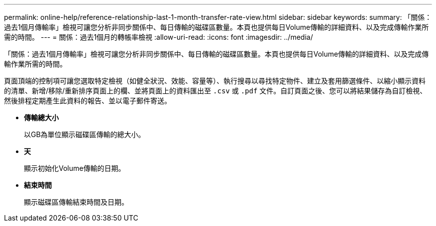 ---
permalink: online-help/reference-relationship-last-1-month-transfer-rate-view.html 
sidebar: sidebar 
keywords:  
summary: 「關係：過去1個月傳輸率」檢視可讓您分析非同步關係中、每日傳輸的磁碟區數量。本頁也提供每日Volume傳輸的詳細資料、以及完成傳輸作業所需的時間。 
---
= 關係：過去1個月的轉帳率檢視
:allow-uri-read: 
:icons: font
:imagesdir: ../media/


[role="lead"]
「關係：過去1個月傳輸率」檢視可讓您分析非同步關係中、每日傳輸的磁碟區數量。本頁也提供每日Volume傳輸的詳細資料、以及完成傳輸作業所需的時間。

頁面頂端的控制項可讓您選取特定檢視（如健全狀況、效能、容量等）、執行搜尋以尋找特定物件、建立及套用篩選條件、以縮小顯示資料的清單、新增/移除/重新排序頁面上的欄、並將頁面上的資料匯出至 `.csv` 或 `.pdf` 文件。自訂頁面之後、您可以將結果儲存為自訂檢視、然後排程定期產生此資料的報告、並以電子郵件寄送。

* *傳輸總大小*
+
以GB為單位顯示磁碟區傳輸的總大小。

* *天*
+
顯示初始化Volume傳輸的日期。

* *結束時間*
+
顯示磁碟區傳輸結束時間及日期。


